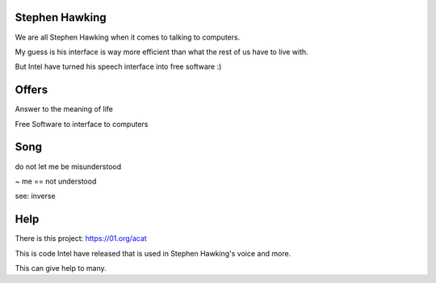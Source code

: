 Stephen Hawking
===============

We are all Stephen Hawking when it comes to talking to computers.

My guess is his interface is way more efficient than what the rest of
us have to live with.

But Intel have turned his speech interface into free software :)

Offers
======

Answer to the meaning of life

Free Software to interface to computers

Song
====

do not let me be misunderstood

~ me == not understood

see: inverse

Help
====

There is this project: https://01.org/acat

This is code Intel have released that is used in Stephen Hawking's
voice and more.

This can give help to many.
